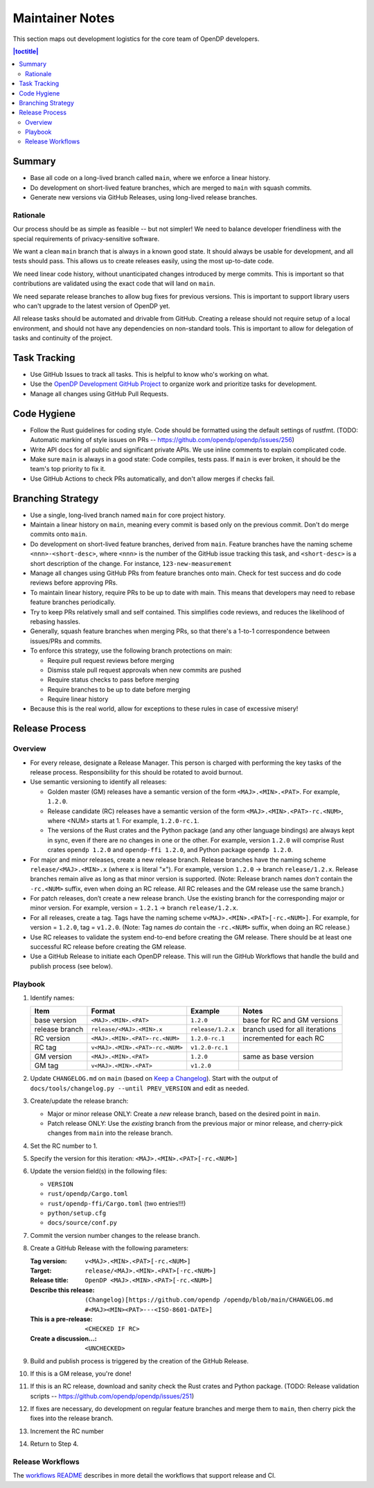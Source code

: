 Maintainer Notes
****************

This section maps out development logistics for the core team of OpenDP developers.

.. I left this here because it's actually deeply nested

.. contents:: |toctitle|
    :local:

Summary
=======

* Base all code on a long-lived branch called ``main``, where we enforce a linear history.
* Do development on short-lived feature branches, which are merged to ``main`` with squash commits.
* Generate new versions via GitHub Releases, using long-lived release branches.

Rationale
---------

Our process should be as simple as feasible -- but not simpler!
We need to balance developer friendliness with the special requirements of privacy-sensitive software.

We want a clean ``main`` branch that is always in a known good state.
It should always be usable for development, and all tests should pass.
This allows us to create releases easily, using the most up-to-date code.

We need linear code history, without unanticipated changes introduced by merge commits.
This is important so that contributions are validated using the exact code that will land on ``main``.

We need separate release branches to allow bug fixes for previous versions.
This is important to support library users who can't upgrade to the latest version of OpenDP yet.

All release tasks should be automated and drivable from GitHub.
Creating a release should not require setup of a local environment, and should not have any dependencies on non-standard tools.
This is important to allow for delegation of tasks and continuity of the project.


Task Tracking
=============

* Use GitHub Issues to track all tasks. This is helpful to know who's working on what.
* Use the `OpenDP Development GitHub Project <https://github.com/orgs/opendp/projects/1?card_filter_query=label%3A%22opendp+core%22>`_
  to organize work and prioritize tasks for development.
* Manage all changes using GitHub Pull Requests.

Code Hygiene
============

* Follow the Rust guidelines for coding style. Code should be formatted using the default settings of rustfmt.
  (TODO: Automatic marking of style issues on PRs -- https://github.com/opendp/opendp/issues/256)
* Write API docs for all public and significant private APIs.
  We use inline comments to explain complicated code.
* Make sure ``main`` is always in a good state: Code compiles, tests pass.
  If ``main`` is ever broken, it should be the team's top priority to fix it.
* Use GitHub Actions to check PRs automatically, and don't allow merges if checks fail.

Branching Strategy
==================

* Use a single, long-lived branch named ``main`` for core project history.
* Maintain a linear history on ``main``, meaning every commit is based only on the previous commit.
  Don't do merge commits onto ``main``.
* Do development on short-lived feature branches, derived from ``main``.
  Feature branches have the naming scheme ``<nnn>-<short-desc>``,
  where ``<nnn>`` is the number of the GitHub issue tracking this task,
  and ``<short-desc>`` is a short description of the change. For instance, ``123-new-measurement``
* Manage all changes using GitHub PRs from feature branches onto main.
  Check for test success and do code reviews before approving PRs.
* To maintain linear history, require PRs to be up to date with main.
  This means that developers may need to rebase feature branches periodically.
* Try to keep PRs relatively small and self contained.
  This simplifies code reviews, and reduces the likelihood of rebasing hassles.
* Generally, squash feature branches when merging PRs,
  so that there's a 1-to-1 correspondence between issues/PRs and commits.
* To enforce this strategy, use the following branch protections on main:

  * Require pull request reviews before merging
  * Dismiss stale pull request approvals when new commits are pushed
  * Require status checks to pass before merging
  * Require branches to be up to date before merging
  * Require linear history

* Because this is the real world, allow for exceptions to these rules in case of excessive misery!

Release Process
===============

Overview
--------

* For every release, designate a Release Manager.
  This person is charged with performing the key tasks of the release process.
  Responsibility for this should be rotated to avoid burnout.
* Use semantic versioning to identify all releases:

  * Golden master (GM) releases have a semantic version of the form ``<MAJ>.<MIN>.<PAT>``. For example, ``1.2.0``.
  * Release candidate (RC) releases have a semantic version of the form ``<MAJ>.<MIN>.<PAT>-rc.<NUM>``,
    where <NUM> starts at 1. For example, ``1.2.0-rc.1``.
  * The versions of the Rust crates and the Python package (and any other language bindings) are always kept in sync,
    even if there are no changes in one or the other.
    For example, version ``1.2.0`` will comprise Rust crates ``opendp 1.2.0`` and ``opendp-ffi 1.2.0``,
    and Python package ``opendp 1.2.0``.

* For major and minor releases, create a new release branch.
  Release branches have the naming scheme ``release/<MAJ>.<MIN>.x`` (where ``x`` is literal "``x``").
  For example, version ``1.2.0`` → branch ``release/1.2.x``.
  Release branches remain alive as long as that minor version is supported.
  (Note: Release branch names *don't* contain the ``-rc.<NUM>`` suffix, even when doing an RC release.
  All RC releases and the GM release use the same branch.)
* For patch releases, don’t create a new release branch.
  Use the existing branch for the corresponding major or minor version.
  For example, version = ``1.2.1`` → branch ``release/1.2.x``.
* For all releases, create a tag. Tags have the naming scheme ``v<MAJ>.<MIN>.<PAT>[-rc.<NUM>]``.
  For example, for version = ``1.2.0``, tag = ``v1.2.0``.
  (Note: Tag names *do* contain the ``-rc.<NUM>`` suffix, when doing an RC release.)
* Use RC releases to validate the system end-to-end before creating the GM release.
  There should be at least one successful RC release before creating the GM release.
* Use a GitHub Release to initiate each OpenDP release.
  This will run the GitHub Workflows that handle the build and publish process (see below).

Playbook
--------

#. Identify names:

   ==============  ===============================  =================  ==============================
   Item            Format                           Example            Notes
   ==============  ===============================  =================  ==============================
   base version    ``<MAJ>.<MIN>.<PAT>``            ``1.2.0``          base for RC and GM versions
   release branch  ``release/<MAJ>.<MIN>.x``        ``release/1.2.x``  branch used for all iterations
   RC version      ``<MAJ>.<MIN>.<PAT>-rc.<NUM>``   ``1.2.0-rc.1``     incremented for each RC
   RC tag          ``v<MAJ>.<MIN>.<PAT>-rc.<NUM>``  ``v1.2.0-rc.1``
   GM version      ``<MAJ>.<MIN>.<PAT>``            ``1.2.0``          same as base version
   GM tag          ``v<MAJ>.<MIN>.<PAT>``           ``v1.2.0``
   ==============  ===============================  =================  ==============================

#. Update ``CHANGELOG.md`` on ``main`` (based on `Keep a Changelog <https://keepachangelog.com/en/1.0.0/>`_). Start with the output of ``docs/tools/changelog.py --until PREV_VERSION`` and edit as needed.
#. Create/update the release branch:

   * Major or minor release ONLY: Create a *new* release branch, based on the desired point in ``main``.
   * Patch release ONLY: Use the *existing* branch from the previous major or minor release,
     and cherry-pick changes from ``main`` into the release branch.

#. Set the RC number to 1.
#. Specify the version for this iteration: ``<MAJ>.<MIN>.<PAT>[-rc.<NUM>]``
#. Update the version field(s) in the following files:

   * ``VERSION``
   * ``rust/opendp/Cargo.toml``
   * ``rust/opendp-ffi/Cargo.toml`` (two entries!!!)
   * ``python/setup.cfg``
   * ``docs/source/conf.py``

#. Commit the version number changes to the release branch.
#. Create a GitHub Release with the following parameters:

   :Tag version: ``v<MAJ>.<MIN>.<PAT>[-rc.<NUM>]``
   :Target: ``release/<MAJ>.<MIN>.<PAT>[-rc.<NUM>]``
   :Release title: ``OpenDP <MAJ>.<MIN>.<PAT>[-rc.<NUM>]``
   :Describe this release: ``(Changelog)[https://github.com/opendp
     /opendp/blob/main/CHANGELOG.md
     #<MAJ><MIN><PAT>---<ISO-8601-DATE>]``

   :This is a pre-release: ``<CHECKED IF RC>``
   :Create a discussion...: ``<UNCHECKED>``

#. Build and publish process is triggered by the creation of the GitHub Release.
#. If this is a GM release, you're done!
#. If this is an RC release, download and sanity check the Rust crates and Python package.
   (TODO: Release validation scripts -- https://github.com/opendp/opendp/issues/251)
#. If fixes are necessary, do development on regular feature branches and merge them to ``main``,
   then cherry pick the fixes into the release branch.
#. Increment the RC number
#. Return to Step 4.


Release Workflows
-----------------

The `workflows README <https://github.com/opendp/opendp/tree/main/.github/workflows#readme>`_
describes in more detail the workflows that support release and CI.
